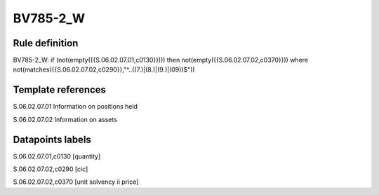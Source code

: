 =========
BV785-2_W
=========

Rule definition
---------------

BV785-2_W: if (not(empty({{S.06.02.07.01,c0130}}))) then not(empty({{S.06.02.07.02,c0370}}))  where not(matches({{S.06.02.07.02,c0290}},"^..((7.)|(8.)|(9.)|(09))$"))


Template references
-------------------

S.06.02.07.01 Information on positions held

S.06.02.07.02 Information on assets


Datapoints labels
-----------------

S.06.02.07.01,c0130 [quantity]

S.06.02.07.02,c0290 [cic]

S.06.02.07.02,c0370 [unit solvency ii price]



